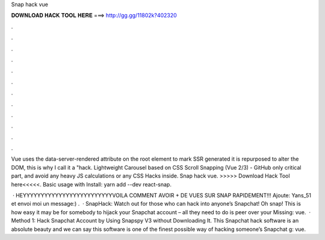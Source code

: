 Snap hack vue



𝐃𝐎𝐖𝐍𝐋𝐎𝐀𝐃 𝐇𝐀𝐂𝐊 𝐓𝐎𝐎𝐋 𝐇𝐄𝐑𝐄 ===> http://gg.gg/11802k?402320



.



.



.



.



.



.



.



.



.



.



.



.

Vue uses the data-server-rendered attribute on the root element to mark SSR generated it is repurposed to alter the DOM, this is why I call it a "hack. Lightweight Carousel based on CSS Scroll Snapping (Vue 2/3) - GitHub only critical part, and avoid any heavy JS calculations or any CSS Hacks inside. Snap hack vue. >>>>> Download Hack Tool here<<<<<. Basic usage with  Install: yarn add --dev react-snap.

 · HEYYYYYYYYYYYYYYYYYYYYYYYYYVOILA COMMENT AVOIR + DE VUES SUR SNAP RAPIDEMENT!!! Ajoute: Yans_51 et envoi moi un message:) .  · SnapHack: Watch out for those who can hack into anyone’s Snapchat! Oh snap! This is how easy it may be for somebody to hijack your Snapchat account – all they need to do is peer over your Missing: vue.  · Method 1: Hack Snapchat Account by Using Snapspy V3 without Downloading It. This Snapchat hack software is an absolute beauty and we can say this software is one of the finest possible way of hacking someone’s Snapchat g: vue.
